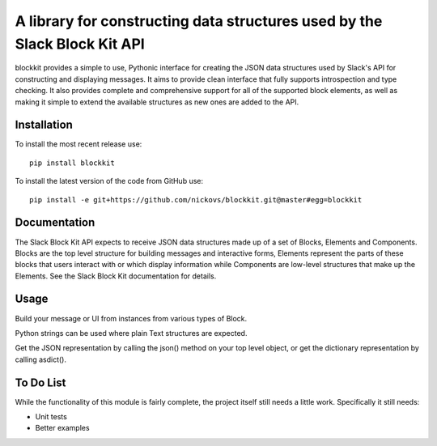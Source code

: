 A library for constructing data structures used by the Slack Block Kit API
==========================================================================

blockkit provides a simple to use, Pythonic interface for creating the JSON data structures
used by Slack's API for constructing and displaying messages. It aims to provide clean interface
that fully supports introspection and type checking. It also provides complete and comprehensive
support for all of the supported block elements, as well as making it simple to extend the
available structures as new ones are added to the API.

Installation
------------

To install the most recent release use:
::

  pip install blockkit

To install the latest version of the code from GitHub use:

::

  pip install -e git+https://github.com/nickovs/blockkit.git@master#egg=blockkit

Documentation
-------------

The Slack Block Kit API expects to receive JSON data structures made up of a set of Blocks,
Elements and Components. Blocks are the top level structure for building messages and
interactive forms, Elements represent the parts of these blocks that users interact with
or which display information while Components are low-level structures that make up the
Elements. See the Slack Block Kit documentation for details.





.. --- PyPI STOP ---

Usage
-----

Build your message or UI from instances from various types of Block.

Python strings can be used where plain Text structures are expected.

Get the JSON representation by calling the json() method on your top level object,
or get the dictionary representation by calling asdict().



To Do List
----------

While the functionality of this module is fairly complete, the project itself still needs a little
work. Specifically it still needs:

- Unit tests
- Better examples

